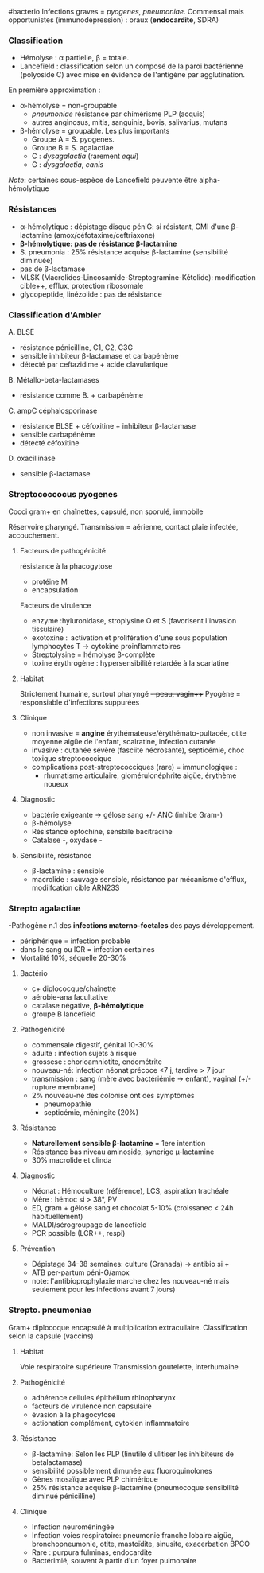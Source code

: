 ​#bacterio Infections graves = /pyogenes/, /pneumoniae/. Commensal mais
opportunistes (immunodépression) : oraux (*endocardite*, SDRA)

*** Classification
:PROPERTIES:
:CUSTOM_ID: classification
:END:
- Hémolyse : α partielle, β = totale.
- Lancefield : classification selon un composé de la paroi bactérienne
  (polyoside C) avec mise en évidence de l'antigène par agglutination.

En première approximation :

- α-hémolyse = non-groupable
  - /pneumoniae/ résistance par chimérisme PLP (acquis)
  - autres anginosus, mitis, sanguinis, bovis, salivarius, mutans
- β-hémolyse = groupable. Les plus importants
  - Groupe A = S. pyogenes.
  - Groupe B = S. agalactiae
  - C : /dysagalactia/ (rarement /equi/)
  - G : /dysgalactia/, /canis/

/Note/: certaines sous-espèce de Lancefield peuvente être
alpha-hémolytique

*** Résistances
:PROPERTIES:
:CUSTOM_ID: résistances
:END:
- α-hémolytique : dépistage disque péniG: si résistant, CMI d'une
  β-lactamine (amox/céfotaxime/ceftriaxone)
- *β-hémolytique: pas de résistance β-lactamine*
- S. pneumonia : 25% résistance acquise β-lactamine (sensibilité
  diminuée)
- pas de β-lactamase
- MLSK (Macrolides-Lincosamide-Streptogramine-Kétolide): modification
  cible++, efflux, protection ribosomale
- glycopeptide, linézolide : pas de résistance

*** Classification d'Ambler
:PROPERTIES:
:CUSTOM_ID: classification-dambler
:END:
A. BLSE

- résistance pénicilline, C1, C2, C3G
- sensible inhibiteur β-lactamase et carbapénème
- détecté par ceftazidime + acide clavulanique

B. Métallo-beta-lactamases

- résistance comme B. + carbapénème

C. ampC céphalosporinase

- résistance BLSE + céfoxitine + inhibiteur β-lactamase
- sensible carbapénème
- détecté céfoxitine

D. oxacillinase

- sensible β-lactamase

*** Streptococcocus pyogenes
:PROPERTIES:
:CUSTOM_ID: streptococcocus-pyogenes
:END:
Cocci gram+ en chaînettes, capsulé, non sporulé, immobile

Réservoire pharyngé. Transmission = aérienne, contact plaie infectée,
accouchement.

1. Facteurs de pathogénicité

   résistance à la phacogytose

   - protéine M
   - encapsulation

   Facteurs de virulence

   - enzyme :hyluronidase, stroplysine O et S (favorisent l'invasion
     tissulaire)
   - exotoxine :  activation et prolifération d'une sous population
     lymphocytes T -> cytokine proinflammatoires
   - Streptolysine = hémolyse β-complète
   - toxine érythrogène : hypersensibilité retardée à la scarlatine

2. Habitat

   Strictement humaine, surtout pharyngé +- peau, vagin+++ Pyogène =
   responsiable d'infections suppurées

3. Clinique

   - non invasive = *angine* érythémateuse/érythémato-pultacée, otite
     moyenne aigüe de l'enfant, scalratine, infection cutanée
   - invasive : cutanée sévère (fasciite nécrosante), septicémie, choc
     toxique streptococcique
   - complications post-streptococciques (rare) = immunologique :
     - rhumatisme articulaire, glomérulonéphrite aigüe, érythème noueux

4. Diagnostic

   - bactérie exigeante -> gélose sang +/- ANC (inhibe Gram-)
   - β-hémolyse
   - Résistance optochine, sensbile bacitracine
   - Catalase -, oxydase -

5. Sensibilité, résistance

   - β-lactamine : sensible
   - macrolide : sauvage sensible, résistance par mécanisme d'efflux,
     modiifcation cible ARN23S

*** Strepto agalactiae
:PROPERTIES:
:CUSTOM_ID: strepto-agalactiae
:END:
-Pathogène n.1 des *infections materno-foetales* des pays développement.

- périphérique = infection probable
- dans le sang ou lCR = infection certaines
- Mortalité 10%, séquelle 20-30%

1. Bactério

   - c+ diplococque/chaînette
   - aérobie-ana facultative
   - catalase négative, *β-hémolytique*
   - groupe B lancefield

2. Pathogènicité

   - commensale digestif, génital 10-30%
   - adulte : infection sujets à risque
   - grossese : chorioamniotite, endométrite
   - nouveau-né: infection néonat précoce <7 j, tardive > 7 jour
   - transmission : sang (mère avec bactériémie -> enfant), vaginal (+/-
     rupture membrane)
   - 2% nouveau-né des colonisé ont des symptômes
     - pneumopathie
     - septicémie, méningite (20%)

3. Résistance

   - *Naturellement sensible β-lactamine* = 1ere intention
   - Résistance bas niveau aminoside, synerige µ-lactamine
   - 30% macrolide et clinda

4. Diagnostic

   - Néonat : Hémoculture (référence), LCS, aspiration trachéale
   - Mère : hémoc si > 38°, PV
   - ED, gram + gélose sang et chocolat 5-10% (croissanec < 24h
     habituellement)
   - MALDI/sérogroupage de lancefield
   - PCR possible (LCR++, respi)

5. Prévention

   - Dépistage 34-38 semaines: culture (Granada) -> antibio si +
   - ATB per-partum péni-G/amox
   - note: l'antibioprophylaxie marche chez les nouveau-né mais
     seulement pour les infections avant 7 jours)

*** Strepto. pneumoniae
:PROPERTIES:
:CUSTOM_ID: strepto.-pneumoniae
:END:
Gram+ diplocoque encapsulé à multiplication extracullaire.
Classification selon la capsule (vaccins)

1. Habitat

   Voie respiratoire supérieure Transmission goutelette, interhumaine

2. Pathogénicité

   - adhérence cellules épithélium rhinopharynx
   - facteurs de virulence non capsulaire
   - évasion à la phagocytose
   - actionation complément, cytokien inflammatoire

3. Résistance

   - β-lactamine: Selon les PLP (!inutile d'ulitiser les inhibiteurs de
     betalactamase)
   - sensibilité possiblement dimunée aux fluoroquinolones
   - Gènes mosaïque avec PLP chimérique
   - 25% résistance acquise β-lactamine (pneumocoque sensibilité diminué
     pénicilline)

4. Clinique

   - Infection neuroméningée
   - Infection voies respiratoire: pneumonie franche lobaire aigüe,
     bronchopneumonie, otite, mastoïdite, sinusite, exacerbation BPCO
   - Rare : purpura fulminas, endocardite
   - Bactérimié, souvent à partir d'un foyer pulmonaire
